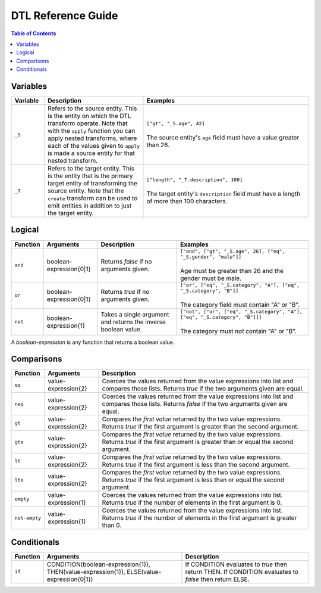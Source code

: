 ===================
DTL Reference Guide
===================

.. contents:: Table of Contents


Variables
----------

.. list-table:: 
   :header-rows: 1
   :widths: 10, 30, 50

   * - Variable
     - Description
     - Examples
       
   * - ``_S``
     - Refers to the source entity. This is the entity on which the
       DTL transform operate. Note that with the ``apply`` function
       you can apply nested transforms, where each of the values
       given to ``apply`` is made a source entity for that nested
       transform.
     - | ``["gt", "_S.age", 42]``
       |
       | The source entity's ``age`` field must have a value greater than 26.
       
   * - ``_T``
     - Refers to the target entity. This is the entity that is the
       primary target entity of transforming the source entity. Note
       that the ``create`` transform can be used to emit entities
       in addition to just the target entity.
     - | ``["length", "_T.description", 100]``
       |
       | The target entity's ``description`` field must have a length of
         more than 100 characters.



Logical
---------------

.. list-table:: 
   :header-rows: 1
   :widths: 10, 20, 30, 50

   * - Function
     - Arguments
     - Description
     - Examples
       
   * - ``and``
     - boolean-expression{0\|1}
     - Returns *false* if no arguments given.
     - | ``["and", ["gt", "_S.age", 26], ["eq", "_S.gender", "male"]]``
       |
       | Age must be greater than 26 and the gender must be male.

   * - ``or``
     - boolean-expression{0\|1}
     - Returns *true* if no arguments given.
     - | ``["or", ["eq", "_S.category", "A"], ["eq", "_S.category", "B"]]``
       |
       | The category field must contain "A" or "B".
       
   * - ``not``
     - boolean-expression{1}
     - Takes a single argument and returns the inverse boolean value.
     - | ``["not", ["or", ["eq", "_S.category", "A"], ["eq", "_S.category", "B"]]]``
       |
       | The category must *not* contain "A" or "B".


A *boolean-expression* is any function that returns a boolean value.

Comparisons
--------------------

.. list-table:: 
   :header-rows: 1

   * - Function
     - Arguments
     - Description
   * - ``eq``
     - value-expression{2}
     - Coerces the values returned from the value expressions into
       list and compares those lists. Returns *true* if the two
       arguments given are equal.
   * - ``neq``
     - value-expression{2}
     - Coerces the values returned from the value expressions into
       list and compares those lists. Returns *false* if the two
       arguments given are equal.
   * - ``gt``
     - value-expression{2}
     - Compares the *first value* returned by the two value
       expressions. Returns *true* if the first argument is greater
       than the second argument.
   * - ``gte``
     - value-expression{2}
     - Compares the *first value* returned by the two value
       expressions. Returns *true* if the first argument is greater
       than or equal the second argument.
   * - ``lt``
     - value-expression{2}
     - Compares the *first value* returned by the two value
       expressions. Returns *true* if the first argument is less than
       the second argument.
   * - ``lte``
     - value-expression{2}
     - Compares the *first value* returned by the two value
       expressions. Returns *true* if the first argument is less than
       or equal the second argument.
   * - ``empty``
     - value-expression{1}
     - Coerces the values returned from the value expressions into
       list. Returns *true* if the number of elements in the first
       argument is 0.
   * - ``not-empty``
     - value-expression{1}
     - Coerces the values returned from the value expressions into
       list. Returns *true* if the number of elements in the first
       argument is greater than 0.
     

Conditionals
---------------------

.. list-table:: 
   :header-rows: 1

   * - Function
     - Arguments
     - Description
   * - ``if``
     - CONDITION(boolean-expression{1}), THEN(value-expression{1}),
       ELSE(value-expression{0\|1})
     - If CONDITION evaluates to *true* then return THEN. If CONDITION
       evaluates to *false* then return ELSE.


